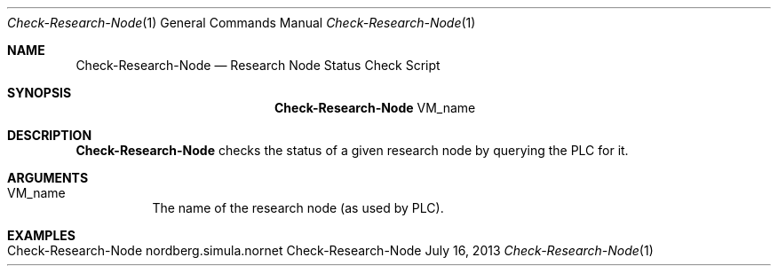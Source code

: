 .\" Check Research-Node
.\" Copyright (C) 2019-2023 by Thomas Dreibholz
.\"
.\" This program is free software: you can redistribute it and/or modify
.\" it under the terms of the GNU General Public License as published by
.\" the Free Software Foundation, either version 3 of the License, or
.\" (at your option) any later version.
.\"
.\" This program is distributed in the hope that it will be useful,
.\" but WITHOUT ANY WARRANTY; without even the implied warranty of
.\" MERCHANTABILITY or FITNESS FOR A PARTICULAR PURPOSE.  See the
.\" GNU General Public License for more details.
.\"
.\" You should have received a copy of the GNU General Public License
.\" along with this program.  If not, see <http://www.gnu.org/licenses/>.
.\"
.\" Contact: dreibh@simula.no
.\"
.\" ###### Setup ############################################################
.Dd July 16, 2013
.Dt Check-Research-Node 1
.Os Check-Research-Node
.\" ###### Name #############################################################
.Sh NAME
.Nm Check-Research-Node
.Nd Research Node Status Check Script
.\" ###### Synopsis #########################################################
.Sh SYNOPSIS
.Nm Check-Research-Node
VM_name
.\" ###### Description ######################################################
.Sh DESCRIPTION
.Nm Check-Research-Node
checks the status of a given research node by querying the PLC for it.
.Pp
.\" ###### Arguments ########################################################
.Sh ARGUMENTS
.Bl -tag -width indent
.It VM_name
The name of the research node (as used by PLC).
.El
.\" ###### Examples #########################################################
.Sh EXAMPLES
.Bl -tag -width indent
.It Check-Research-Node nordberg.simula.nornet
.El
